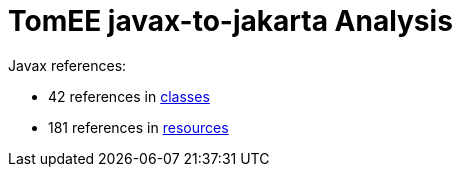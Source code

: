 = TomEE javax-to-jakarta Analysis

Javax references:

 - 42 references in link:CLASSES.adoc[classes]
 - 181 references in link:RESOURCES.adoc[resources]
